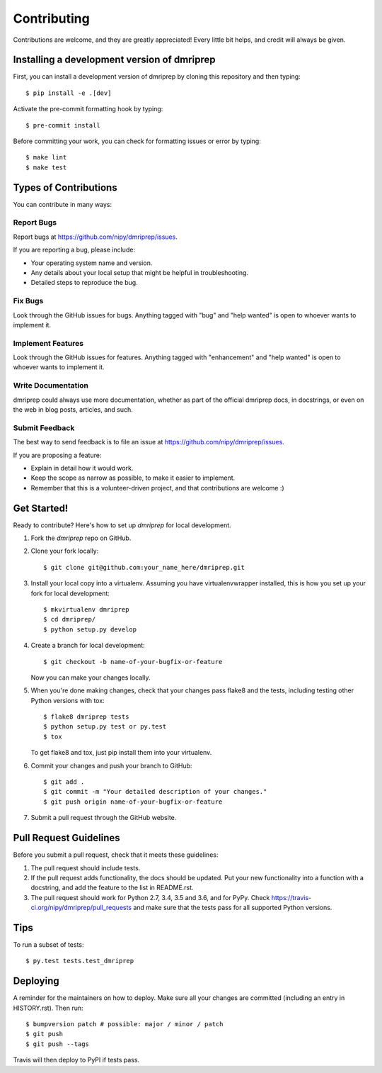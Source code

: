 .. highlight:: shell

============
Contributing
============

Contributions are welcome, and they are greatly appreciated! Every little bit
helps, and credit will always be given.

Installing a development version of dmriprep
--------------------------------------------

First, you can install a development version of dmriprep by cloning this repository
and then typing::

    $ pip install -e .[dev]

Activate the pre-commit formatting hook by typing::

    $ pre-commit install

Before committing your work, you can check for formatting issues or error by typing::

    $ make lint
    $ make test

Types of Contributions
----------------------

You can contribute in many ways:

Report Bugs
~~~~~~~~~~~

Report bugs at https://github.com/nipy/dmriprep/issues.

If you are reporting a bug, please include:

* Your operating system name and version.
* Any details about your local setup that might be helpful in troubleshooting.
* Detailed steps to reproduce the bug.

Fix Bugs
~~~~~~~~

Look through the GitHub issues for bugs. Anything tagged with "bug" and "help
wanted" is open to whoever wants to implement it.

Implement Features
~~~~~~~~~~~~~~~~~~

Look through the GitHub issues for features. Anything tagged with "enhancement"
and "help wanted" is open to whoever wants to implement it.

Write Documentation
~~~~~~~~~~~~~~~~~~~

dmriprep could always use more documentation, whether as part of the
official dmriprep docs, in docstrings, or even on the web in blog posts,
articles, and such.

Submit Feedback
~~~~~~~~~~~~~~~

The best way to send feedback is to file an issue at https://github.com/nipy/dmriprep/issues.

If you are proposing a feature:

* Explain in detail how it would work.
* Keep the scope as narrow as possible, to make it easier to implement.
* Remember that this is a volunteer-driven project, and that contributions
  are welcome :)

Get Started!
------------

Ready to contribute? Here's how to set up `dmriprep` for local development.

1. Fork the `dmriprep` repo on GitHub.
2. Clone your fork locally::

    $ git clone git@github.com:your_name_here/dmriprep.git

3. Install your local copy into a virtualenv. Assuming you have virtualenvwrapper installed, this is how you set up your fork for local development::

    $ mkvirtualenv dmriprep
    $ cd dmriprep/
    $ python setup.py develop

4. Create a branch for local development::

    $ git checkout -b name-of-your-bugfix-or-feature

   Now you can make your changes locally.

5. When you're done making changes, check that your changes pass flake8 and the
   tests, including testing other Python versions with tox::

    $ flake8 dmriprep tests
    $ python setup.py test or py.test
    $ tox

   To get flake8 and tox, just pip install them into your virtualenv.

6. Commit your changes and push your branch to GitHub::

    $ git add .
    $ git commit -m "Your detailed description of your changes."
    $ git push origin name-of-your-bugfix-or-feature

7. Submit a pull request through the GitHub website.

Pull Request Guidelines
-----------------------

Before you submit a pull request, check that it meets these guidelines:

1. The pull request should include tests.
2. If the pull request adds functionality, the docs should be updated. Put
   your new functionality into a function with a docstring, and add the
   feature to the list in README.rst.
3. The pull request should work for Python 2.7, 3.4, 3.5 and 3.6, and for PyPy. Check
   https://travis-ci.org/nipy/dmriprep/pull_requests
   and make sure that the tests pass for all supported Python versions.

Tips
----

To run a subset of tests::

$ py.test tests.test_dmriprep


Deploying
---------

A reminder for the maintainers on how to deploy.
Make sure all your changes are committed (including an entry in HISTORY.rst).
Then run::

$ bumpversion patch # possible: major / minor / patch
$ git push
$ git push --tags

Travis will then deploy to PyPI if tests pass.
